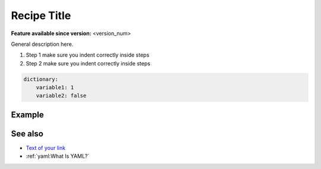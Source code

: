 Recipe Title
============

.. use = for sections, ~ for subsections and - for subsubsections

**Feature available since version:** <version_num>

General description here.

1. Step 1
   make sure you indent correctly inside steps
2. Step 2
   make sure you indent correctly inside steps

.. yaml blocks can be written in yaml format by including them in a code block:
.. code-block:: yaml

    dictionary:
        variable1: 1
        variable2: false

Example
~~~~~~~

.. subsection including examples with particular things in the recipe for specific models
   and coupled setups.
   Recommendation: use ``tabs`` for including examples for different models
   Note: numbering of the general recipe steps can be handy to reference the steps to modify

.. tabs::
   .. tab:: MODEL 1

      Your text here

      .. code-block:: yaml

         Your yaml code here

   .. tab:: MODEL 2

      Your text here

      .. code-block:: yaml

         Your yaml code here

.. Note: make sure to leave vertical spaces below the lines starting with ``.. tab::``
   and ``.. code-block::``. If you don't, sphinx will complain about excess of inputs for
   these functions.


See also
~~~~~~~~

.. links to relevant parts of the documentation

- `Text of your link <actual url for the link>`_
- :ref:`yaml:What Is YAML?`
